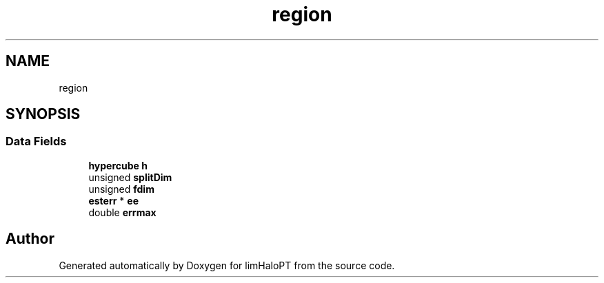 .TH "region" 3 "Fri Nov 5 2021" "Version 1.0.0" "limHaloPT" \" -*- nroff -*-
.ad l
.nh
.SH NAME
region
.SH SYNOPSIS
.br
.PP
.SS "Data Fields"

.in +1c
.ti -1c
.RI "\fBhypercube\fP \fBh\fP"
.br
.ti -1c
.RI "unsigned \fBsplitDim\fP"
.br
.ti -1c
.RI "unsigned \fBfdim\fP"
.br
.ti -1c
.RI "\fBesterr\fP * \fBee\fP"
.br
.ti -1c
.RI "double \fBerrmax\fP"
.br
.in -1c

.SH "Author"
.PP 
Generated automatically by Doxygen for limHaloPT from the source code\&.
